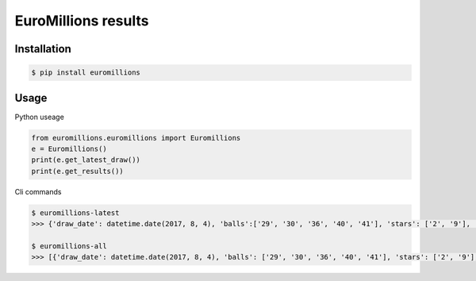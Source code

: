 ================
EuroMillions results
================

.. image:: https://img.shields.io/codacy/grade/437f61de022b44fda7779442c700811b.svg
    :target: https://www.codacy.com/app/k33k00/Euromillions?utm_source=github.com&amp;utm_medium=referral&amp;utm_content=k33k00/Euromillions&amp;utm_campaign=Badge_Grade
    
.. image:: https://img.shields.io/codacy/coverage/437f61de022b44fda7779442c700811b.svg
   :target: https://www.codacy.com/app/k33k00/Euromillions?utm_source=github.com&amp;utm_medium=referral&amp;utm_content=k33k00/Euromillions&amp;utm_campaign=Badge_Coverage#

.. image:: https://badge.fury.io/py/EuroMillions.svg
    :target: https://badge.fury.io/py/EuroMillions
    
.. image:: https://img.shields.io/pypi/pyversions/EuroMillions.svg
    :target: 

.. image:: https://img.shields.io/pypi/l/EuroMillions.svg
   :target: 

Installation
------------
.. code-block:: bash

   $ pip install euromillions


Usage
-----

Python useage

.. code-block:: python

    from euromillions.euromillions import Euromillions
    e = Euromillions()
    print(e.get_latest_draw())
    print(e.get_results())

Cli commands

.. code-block:: bash
    
    $ euromillions-latest
    >>> {'draw_date': datetime.date(2017, 8, 4), 'balls':['29', '30', '36', '40', '41'], 'stars': ['2', '9'], 'miillionaire_maker': ['HNPB73135', 'MNNV98261'], 'draw_number': '1030'}
    
    $ euromillions-all
    >>> [{'draw_date': datetime.date(2017, 8, 4), 'balls': ['29', '30', '36', '40', '41'], 'stars': ['2', '9'], 'miillionaire_maker': ['HNPB73135', 'MNNV98261'], 'draw_number': '1030'}, {'draw_date': datetime.date(2017, 8, 1), 'balls': ['14', '21', '24', '29', '30'], 'stars': ['8', '10'], 'miillionaire_maker': ['HLND68918', 'VLNF38111'], 'draw_number': '1029'}, ...]
